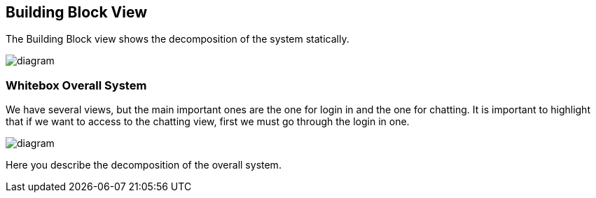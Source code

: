 [[section-building-block-view]]


== Building Block View

The Building Block view shows the decomposition of the system statically.

[role="arc42help"]
****

image::https://github.com/Arquisoft/dechat_en3a/blob/master/src/docs/images/BuildingBlock%20(1).jpg[diagram]

****
=== Whitebox Overall System

We have several views, but the main important ones are the one for login in and the one for chatting.
It is important to highlight that if we want to access to the chatting view, first we must go through the login in one.

[role="arc42help"]
****

image::https://github.com/Arquisoft/dechat_en3a/blob/master/src/docs/images/05_building_blocks-EN.png[diagram]


Here you describe the decomposition of the overall system.


****
